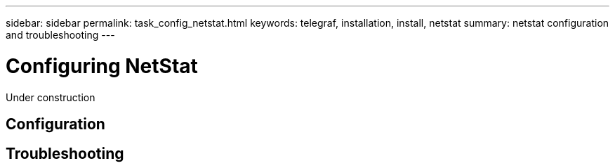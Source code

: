 ---
sidebar: sidebar
permalink: task_config_netstat.html
keywords: telegraf, installation, install, netstat
summary: netstat configuration and troubleshooting 
---

= Configuring NetStat

:toc: macro
:hardbreaks:
:toclevels: 1
:nofooter:
:icons: font
:linkattrs:
:imagesdir: ./media/

[.lead]
Under construction

== Configuration 

== Troubleshooting 


